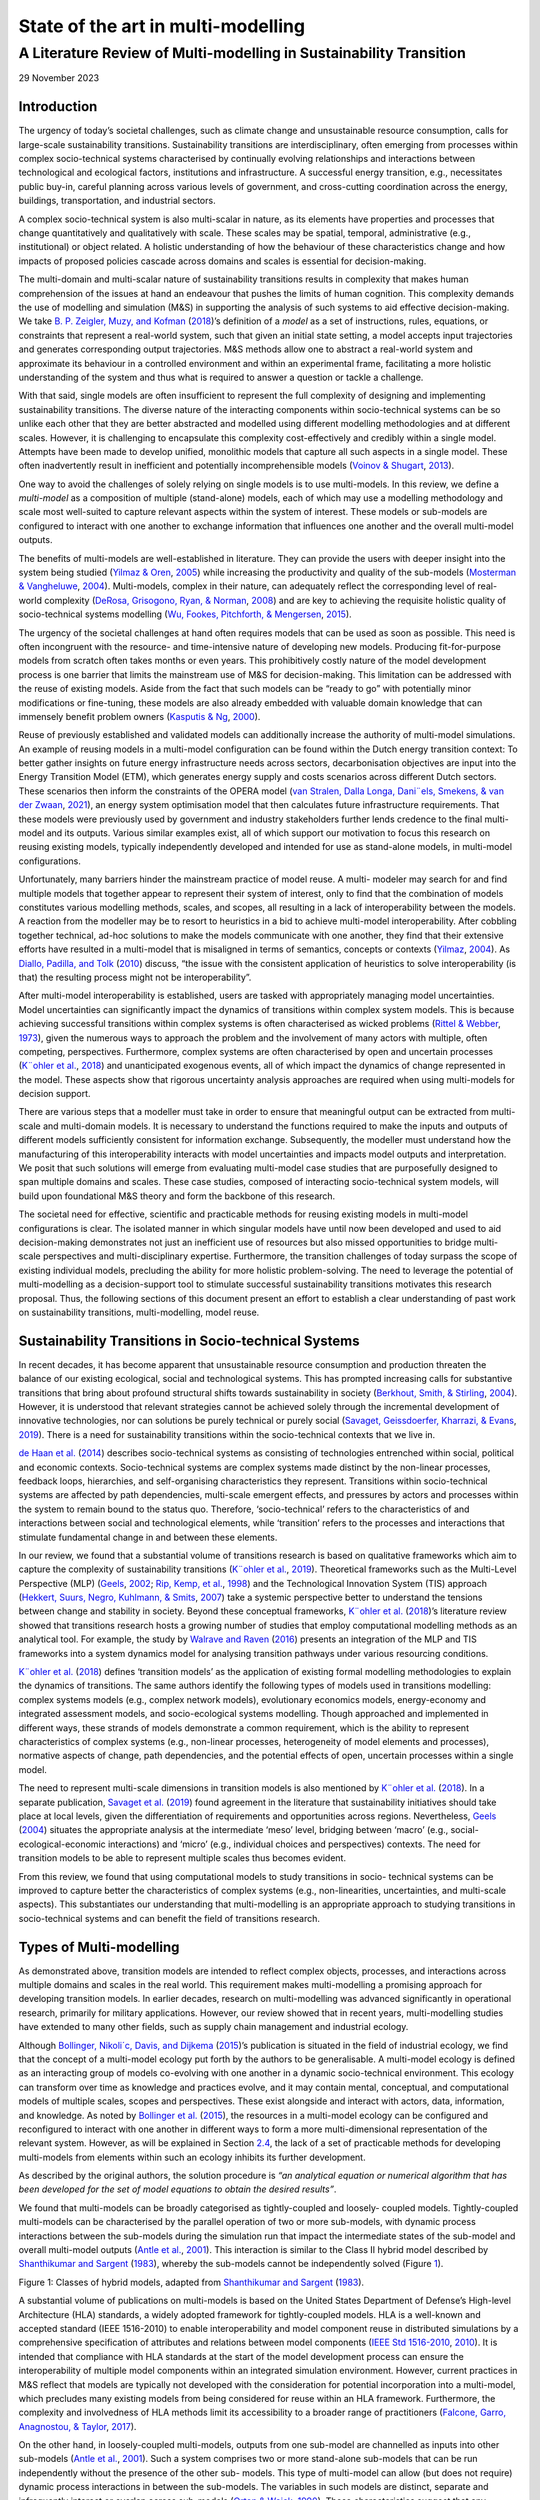 =============================================
State of the art in multi-modelling 
=============================================
-------------------
A Literature Review of Multi-modelling in Sustainability Transition
-------------------

29 November 2023

Introduction 
============

The urgency of today’s societal challenges, such as climate change and
unsustainable resource consumption, calls for large-scale sustainability
transitions. Sustainability transitions are interdisciplinary, often
emerging from processes within complex socio-technical systems
characterised by continually evolving relationships and interactions
between technological and ecological factors, institutions and
infrastructure. A successful energy transition, e.g., necessitates
public buy-in, careful planning across various levels of government, and
cross-cutting coordination across the energy, buildings, transportation,
and industrial sectors.

A complex socio-technical system is also multi-scalar in nature, as its
elements have properties and processes that change quantitatively and
qualitatively with scale. These scales may be spatial, temporal,
administrative (e.g., institutional) or object related. A holistic
understanding of how the behaviour of these characteristics change and
how impacts of proposed policies cascade across domains and scales is
essential for decision-making.

The multi-domain and multi-scalar nature of sustainability transitions
results in complexity that makes human comprehension of the issues at
hand an endeavour that pushes the limits of human cognition. This
complexity demands the use of modelling and simulation (M&S) in
supporting the analysis of such systems to aid effective
decision-making. We take `B. P. Zeigler, <#_bookmark89>`__ `Muzy, and
Kofman <#_bookmark89>`__ (`2018 <#_bookmark89>`__)’s definition of a
*model* as a set of instructions, rules, equations, or constraints that
represent a real-world system, such that given an initial state setting,
a model accepts input trajectories and generates corresponding output
trajectories. M&S methods allow one to abstract a real-world system and
approximate its behaviour in a controlled environment and within an
experimental frame, facilitating a more holistic understanding of the
system and thus what is required to answer a question or tackle a
challenge.

With that said, single models are often insufficient to represent the
full complexity of designing and implementing sustainability
transitions. The diverse nature of the interacting components within
socio-technical systems can be so unlike each other that they are better
abstracted and modelled using different modelling methodologies and at
different scales. However, it is challenging to encapsulate this
complexity cost-effectively and credibly within a single model. Attempts
have been made to develop unified, monolithic models that capture all
such aspects in a single model. These often inadvertently result in
inefficient and potentially incomprehensible models (`Voinov &
Shugart <#_bookmark78>`__, `2013 <#_bookmark78>`__).

One way to avoid the challenges of solely relying on single models is to
use multi-models. In this review, we define a *multi-model* as a
composition of multiple (stand-alone) models, each of which may use a
modelling methodology and scale most well-suited to capture relevant
aspects within the system of interest. These models or sub-models are
configured to interact with one another to exchange information that
influences one another and the overall multi-model outputs.

The benefits of multi-models are well-established in literature. They
can provide the users with deeper insight into the system being studied
(`Yilmaz & Oren <#_bookmark87>`__, `2005 <#_bookmark87>`__) while
increasing the productivity and quality of the sub-models (`Mosterman &
Vangheluwe <#_bookmark54>`__, `2004 <#_bookmark54>`__). Multi-models,
complex in their nature, can adequately reflect the corresponding level
of real-world complexity (`DeRosa, Grisogono, Ryan, &
Norman <#_bookmark33>`__, `2008 <#_bookmark33>`__) and are key to
achieving the requisite holistic quality of socio-technical systems
modelling (`Wu, Fookes, Pitchforth, & <#_bookmark84>`__
`Mengersen <#_bookmark84>`__, `2015 <#_bookmark84>`__).

The urgency of the societal challenges at hand often requires models
that can be used as soon as possible. This need is often incongruent
with the resource- and time-intensive nature of developing new models.
Producing fit-for-purpose models from scratch often takes months or even
years. This prohibitively costly nature of the model development process
is one barrier that limits the mainstream use of M&S for
decision-making. This limitation can be addressed with the reuse of
existing models. Aside from the fact that such models can be “ready to
go” with potentially minor modifications or fine-tuning, these models
are also already embedded with valuable domain knowledge that can
immensely benefit problem owners (`Kasputis & Ng <#_bookmark47>`__,
`2000 <#_bookmark47>`__).

Reuse of previously established and validated models can additionally
increase the authority of multi-model simulations. An example of reusing
models in a multi-model configuration can be found within the Dutch
energy transition context: To better gather insights on future energy
infrastructure needs across sectors, decarbonisation objectives are
input into the Energy Transition Model (ETM), which generates energy
supply and costs scenarios across different Dutch sectors. These
scenarios then inform the constraints of the OPERA model (`van
Stralen, <#_bookmark76>`__ `Dalla Longa, Dani¨els, Smekens, & van der
Zwaan <#_bookmark76>`__, `2021 <#_bookmark76>`__), an energy system
optimisation model that then calculates future infrastructure
requirements. That these models were previously used by government and
industry stakeholders further lends credence to the final multi-model
and its outputs. Various similar examples exist, all of which support
our motivation to focus this research on reusing existing models,
typically independently developed and intended for use as stand-alone
models, in multi-model configurations.

Unfortunately, many barriers hinder the mainstream practice of model
reuse. A multi- modeler may search for and find multiple models that
together appear to represent their system of interest, only to find that
the combination of models constitutes various modelling methods, scales,
and scopes, all resulting in a lack of interoperability between the
models. A reaction from the modeller may be to resort to heuristics in a
bid to achieve multi-model interoperability. After cobbling together
technical, ad-hoc solutions to make the models communicate with one
another, they find that their extensive efforts have resulted in a
multi-model that is misaligned in terms of semantics, concepts or
contexts (`Yilmaz <#_bookmark86>`__, `2004 <#_bookmark86>`__). As
`Diallo, Padilla, and Tolk <#_bookmark34>`__ (`2010 <#_bookmark34>`__)
discuss, “the issue with the consistent application of heuristics to
solve interoperability (is that) the resulting process might not be
interoperability”.

After multi-model interoperability is established, users are tasked with
appropriately managing model uncertainties. Model uncertainties can
significantly impact the dynamics of transitions within complex system
models. This is because achieving successful transitions within complex
systems is often characterised as wicked problems (`Rittel &
Webber <#_bookmark68>`__, `1973 <#_bookmark68>`__), given the numerous
ways to approach the problem and the involvement of many actors with
multiple, often competing, perspectives. Furthermore, complex systems
are often characterised by open and uncertain processes (`K¨ohler et
al. <#_bookmark48>`__, `2018 <#_bookmark48>`__) and unanticipated
exogenous events, all of which impact the dynamics of change represented
in the model. These aspects show that rigorous uncertainty analysis
approaches are required when using multi-models for decision support.

There are various steps that a modeller must take in order to ensure
that meaningful output can be extracted from multi-scale and
multi-domain models. It is necessary to understand the functions
required to make the inputs and outputs of different models sufficiently
consistent for information exchange. Subsequently, the modeller must
understand how the manufacturing of this interoperability interacts with
model uncertainties and impacts model outputs and interpretation. We
posit that such solutions will emerge from evaluating multi-model case
studies that are purposefully designed to span multiple domains and
scales. These case studies, composed of interacting socio-technical
system models, will build upon foundational M&S theory and form the
backbone of this research.

The societal need for effective, scientific and practicable methods for
reusing existing models in multi-model configurations is clear. The
isolated manner in which singular models have until now been developed
and used to aid decision-making demonstrates not just an inefficient use
of resources but also missed opportunities to bridge multi-scale
perspectives and multi-disciplinary expertise. Furthermore, the
transition challenges of today surpass the scope of existing individual
models, precluding the ability for more holistic problem-solving. The
need to leverage the potential of multi-modelling as a decision-support
tool to stimulate successful sustainability transitions motivates this
research proposal. Thus, the following sections of this document present
an effort to establish a clear understanding of past work on
sustainability transitions, multi-modelling, model reuse.

Sustainability Transitions in Socio-technical Systems
=====================================================

In recent decades, it has become apparent that unsustainable resource
consumption and production threaten the balance of our existing
ecological, social and technological systems. This has prompted
increasing calls for substantive transitions that bring about profound
structural shifts towards sustainability in society (`Berkhout, Smith, &
Stirling <#_bookmark22>`__, `2004 <#_bookmark22>`__). However, it is
understood that relevant strategies cannot be achieved solely through
the incremental development of innovative technologies, nor can
solutions be purely technical or purely social (`Savaget, Geissdoerfer,
Kharrazi, & Evans <#_bookmark71>`__, `2019 <#_bookmark71>`__). There is
a need for sustainability transitions within the socio-technical
contexts that we live in.

`de Haan et al. <#_bookmark32>`__ (`2014 <#_bookmark32>`__) describes
socio-technical systems as consisting of technologies entrenched within
social, political and economic contexts. Socio-technical systems are
complex systems made distinct by the non-linear processes, feedback
loops, hierarchies, and self-organising characteristics they represent.
Transitions within socio-technical systems are affected by path
dependencies, multi-scale emergent effects, and pressures by actors and
processes within the system to remain bound to the status quo.
Therefore, ‘socio-technical’ refers to the characteristics of and
interactions between social and technological elements, while
‘transition’ refers to the processes and interactions that stimulate
fundamental change in and between these elements.

In our review, we found that a substantial volume of transitions
research is based on qualitative frameworks which aim to capture the
complexity of sustainability transitions (`K¨ohler et
al. <#_bookmark49>`__, `2019 <#_bookmark49>`__). Theoretical frameworks
such as the Multi-Level Perspective (MLP) (`Geels <#_bookmark39>`__,
`2002 <#_bookmark39>`__; `Rip, <#_bookmark67>`__ `Kemp, et
al. <#_bookmark67>`__, `1998 <#_bookmark67>`__) and the Technological
Innovation System (TIS) approach (`Hekkert, Suurs, <#_bookmark42>`__
`Negro, Kuhlmann, & Smits <#_bookmark42>`__, `2007 <#_bookmark42>`__)
take a systemic perspective better to understand the tensions between
change and stability in society. Beyond these conceptual frameworks,
`K¨ohler et <#_bookmark48>`__ `al. <#_bookmark48>`__
(`2018 <#_bookmark48>`__)’s literature review showed that transitions
research hosts a growing number of studies that employ computational
modelling methods as an analytical tool. For example, the study by
`Walrave and Raven <#_bookmark81>`__ (`2016 <#_bookmark81>`__) presents
an integration of the MLP and TIS frameworks into a system dynamics
model for analysing transition pathways under various resourcing
conditions.

`K¨ohler et al. <#_bookmark48>`__ (`2018 <#_bookmark48>`__) defines
‘transition models’ as the application of existing formal modelling
methodologies to explain the dynamics of transitions. The same authors
identify the following types of models used in transitions modelling:
complex systems models (e.g., complex network models), evolutionary
economics models, energy-economy and integrated assessment models, and
socio-ecological systems modelling. Though approached and implemented in
different ways, these strands of models demonstrate a common
requirement, which is the ability to represent characteristics of
complex systems (e.g., non-linear processes, heterogeneity of model
elements and processes), normative aspects of change, path dependencies,
and the potential effects of open, uncertain processes within a single
model.

The need to represent multi-scale dimensions in transition models is
also mentioned by `K¨ohler et al. <#_bookmark48>`__
(`2018 <#_bookmark48>`__). In a separate publication, `Savaget et
al. <#_bookmark71>`__ (`2019 <#_bookmark71>`__) found agreement in the
literature that sustainability initiatives should take place at local
levels, given the differentiation of requirements and opportunities
across regions. Nevertheless, `Geels <#_bookmark40>`__
(`2004 <#_bookmark40>`__) situates the appropriate analysis at the
intermediate ‘meso’ level, bridging between ‘macro’ (e.g.,
social-ecological-economic interactions) and ‘micro’ (e.g., individual
choices and perspectives) contexts. The need for transition models to be
able to represent multiple scales thus becomes evident.

From this review, we found that using computational models to study
transitions in socio- technical systems can be improved to capture
better the characteristics of complex systems (e.g., non-linearities,
uncertainties, and multi-scale aspects). This substantiates our
understanding that multi-modelling is an appropriate approach to
studying transitions in socio-technical systems and can benefit the
field of transitions research.

Types of Multi-modelling
========================

As demonstrated above, transition models are intended to reflect complex
objects, processes, and interactions across multiple domains and scales
in the real world. This requirement makes multi-modelling a promising
approach for developing transition models. In earlier decades, research
on multi-modelling was advanced significantly in operational research,
primarily for military applications. However, our review showed that in
recent years, multi-modelling studies have extended to many other
fields, such as supply chain management and industrial ecology.

Although `Bollinger, Nikoli´c, Davis, and Dijkema <#_bookmark24>`__
(`2015 <#_bookmark24>`__)’s publication is situated in the field of
industrial ecology, we find that the concept of a multi-model ecology
put forth by the authors to be generalisable. A multi-model ecology is
defined as an interacting group of models co-evolving with one another
in a dynamic socio-technical environment. This ecology can transform
over time as knowledge and practices evolve, and it may contain mental,
conceptual, and computational models of multiple scales, scopes and
perspectives. These exist alongside and interact with actors, data,
information, and knowledge. As noted by `Bollinger et
al. <#_bookmark24>`__ (`2015 <#_bookmark24>`__), the resources in a
multi-model ecology can be configured and reconfigured to interact with
one another in different ways to form a more multi-dimensional
representation of the relevant system. However, as will be explained in
Section `2.4 <#_bookmark7>`__, the lack of a set of practicable methods
for developing multi-models from elements within such an ecology
inhibits its further development.

As described by the original authors, the solution procedure is *“an
analytical equation or numerical algorithm that has been developed for
the set of model equations to obtain the desired results”*.

We found that multi-models can be broadly categorised as tightly-coupled
and loosely- coupled models. Tightly-coupled multi-models can be
characterised by the parallel operation of two or more sub-models, with
dynamic process interactions between the sub-models during the
simulation run that impact the intermediate states of the sub-model and
overall multi-model outputs (`Antle et al. <#_bookmark16>`__,
`2001 <#_bookmark16>`__). This interaction is similar to the Class II
hybrid model described by `Shanthikumar and Sargent <#_bookmark72>`__
(`1983 <#_bookmark72>`__), whereby the sub-models cannot be
independently solved (Figure `1 <#_bookmark6>`__).

.. image:: images/img1.png

Figure 1: Classes of hybrid models, adapted from `Shanthikumar and
Sargent <#_bookmark72>`__ (`1983 <#_bookmark72>`__).

A substantial volume of publications on multi-models is based on the
United States Department of Defense’s High-level Architecture (HLA)
standards, a widely adopted framework for tightly-coupled models. HLA is
a well-known and accepted standard (IEEE 1516-2010) to enable
interoperability and model component reuse in distributed simulations by
a comprehensive specification of attributes and relations between model
components (`IEEE Std 1516-2010 <#_bookmark44>`__,
`2010 <#_bookmark44>`__). It is intended that compliance with HLA
standards at the start of the model development process can ensure the
interoperability of multiple model components within an integrated
simulation environment. However, current practices in M&S reflect that
models are typically not developed with the consideration for potential
incorporation into a multi-model, which precludes many existing models
from being considered for reuse within an HLA framework. Furthermore,
the complexity and involvedness of HLA methods limit its accessibility
to a broader range of practitioners (`Falcone, Garro, Anagnostou, &
Taylor <#_bookmark37>`__, `2017 <#_bookmark37>`__).

On the other hand, in loosely-coupled multi-models, outputs from one
sub-model are channelled as inputs into other sub-models (`Antle et
al. <#_bookmark16>`__, `2001 <#_bookmark16>`__). Such a system comprises
two or more stand-alone sub-models that can be run independently without
the presence of the other sub- models. This type of multi-model can
allow (but does not require) dynamic process interactions in between the
sub-models. The variables in such models are distinct, separate and
infrequently interact or overlap across sub-models (`Orton &
Weick <#_bookmark59>`__, `1990 <#_bookmark59>`__). These characteristics
suggest that any existing model can (theoretically) be considered for
loose-coupling, thereby reaping the benefits of model reuse described by
`Kasputis and Ng <#_bookmark47>`__ (`2000 <#_bookmark47>`__) and `Davis
and Anderson <#_bookmark29>`__ (`2003 <#_bookmark29>`__). In the
classification introduced by `Shanthikumar and Sargent <#_bookmark72>`__
(`1983 <#_bookmark72>`__), this corresponds to Class I and III/IV hybrid
models (Figure `1 <#_bookmark6>`__). The focus of this research will be
centred on loosely-coupled models.

In our review, we found many studies on the topic of loosely coupling
models: for example, `Viana, Brailsford, Harindra, and
Harper <#_bookmark77>`__ (`2014 <#_bookmark77>`__) and `Morgan, Howick,
and Belton <#_bookmark53>`__ (`2011 <#_bookmark53>`__) present methods
for combining Discrete Events Simulations (DES) and System Dynamics (SD)
models; `Swinerd and McNaught <#_bookmark75>`__
(`2012 <#_bookmark75>`__) present three classes of SD/Agent-based
modelling (ABM) hybrid models; `Borschev <#_bookmark25>`__
(`2013 <#_bookmark25>`__) discussed six common architectures to combine
SD, DES, and ABM models. There is an abundance of piecemeal studies in
various domains that demonstrate methods and theories for coupling
models of multiple modelling methodologies. However, we identified a
lack of a systematic framework or generalised set of methods to guide
the process of loosely coupling models.

Reusing Models
==============

The availability of composable, reusable and interoperable models is an
important factor in mainstreaming the practice of multi-modelling. In
theory, coupling such models to create multi-models is potentially more
feasible, economical, and easily validatable. In our review of these
concepts, we observed that many publications on reusing models are also
related to model composability and interoperability. We draw definitions
of the stated terms from reviewed literature:

-  Model composability refers to the degree to which model components
   can be selected and assembled in various combinations into simulation
   systems to satisfy specific user requirements (`Petty &
   Weisel <#_bookmark63>`__, `2019 <#_bookmark63>`__),

-  Model reusability refers to the degree to which a model is capable of
   being used again or repeatedly (`Balci, Arthur, &
   Ormsby <#_bookmark18>`__, `2011 <#_bookmark18>`__),

-  Model interoperability refers to the ability of two or more
   sub-models to exchange information and meaningfully use the
   information exchanged (`Diallo et al. <#_bookmark34>`__,
   `2010 <#_bookmark34>`__).

Composability refers to a property of a model made up of a combination
of multiple com- ponents parts. These components are designed and
developed to be a part of a whole model, rather than used as stand-alone
models. This differs from the anticipated scope of this research, which
focuses on reusing stand-alone, complete models in a multi-model
configuration. However, composable models host qualities which make them
conducive for reuse (`Kasputis & Ng <#_bookmark47>`__,
`2000 <#_bookmark47>`__). One such quality is related to consistency:
the development of composable model parts requires complete descriptors,
which eases the understanding of a model’s underlying workings, and thus
the selection of models that are consistent with one another.

The model development practices implemented by the original developers
significantly im- pact the reusability of a model.
`Yilmaz <#_bookmark86>`__ (`2004 <#_bookmark86>`__) notes that the
original context of the model must be explicated and made clear for
successful model reuse. Furthermore, there must be a clear separation of
factors that influence simulation outcomes, distinguishing contextual
factors from other factors and explicating distinct experimental frames.
The term *experimental frame* was first coined by `B.
Zeigler <#_bookmark88>`__ (`1976 <#_bookmark88>`__) to formally describe
a model’s context to provide repro- ducible experiment descriptions. It
specifies the conditions under which the modelled system is observed and
experimented and represents an operational formulation of the objectives
that motivate an M&S project. A model’s composability and reusability
can be improved by clearly characterising and clarifying the difference
between the model context and the experimental frame
(`Yilmaz <#_bookmark86>`__, `2004 <#_bookmark86>`__).

Unfortunately, the practice of building highly composable (and therefore
potentially reusable) models is challenging to implement. When
practitioners develop models, they typically do not set out with
composability as an objective, as it is a costly endeavour that scarcely
rewards the model developers (`Davis & Anderson <#_bookmark29>`__,
`2003 <#_bookmark29>`__). Furthermore, the fitness for purpose or
validity of the selected model is challenging to assess when the model
is built for one purpose and attempted to be reused for another, or when
it is linked to models developed under a misaligned or conflicting set
of assumptions (`Pidd <#_bookmark64>`__, `2002 <#_bookmark64>`__). The
resulting consequence on the prospects of model composability is aptly
noted by `Kasputis and Ng <#_bookmark47>`__ (`2000 <#_bookmark47>`__):
“Unless models are designed to work together, they don’t (at least not
easily and cost-effectively).”

A model’s reusability depends not just on its composability but also on
the technical ability and knowledge of future model users and the reuse
mechanisms available. Table `1 <#_bookmark8>`__ expands upon these reuse
strategies, with the left column summarising the technical aspects that
must be addressed in effective model reuse strategies as outlined by
`Pidd <#_bookmark64>`__ (`2002 <#_bookmark64>`__), while the right
column establishes how these aspects contribute to model reuse.

*Table 1:* *Technical aspects in model reuse
strategies,*\ `Pidd <#_bookmark64>`__\ *(*\ `2002 <#_bookmark64>`__\ *)*

+--------------------------------------+-------------------------------+
| Technical aspects                    | Objective                     |
+--------------------------------------+-------------------------------+
| Abstraction, for the efficient and   | To assess the substantive     |
| adequate conveyance of the model’s   | interoperability of different |
| purpose, nature and behaviour.       | model components.             |
+--------------------------------------+-------------------------------+
| Selection, as in directory and       | To support model search and   |
| search services for locating,        | selection.                    |
| comparing, and selecting models.     |                               |
+--------------------------------------+-------------------------------+
| Specialisation, as in features for   | To support modification of    |
| specialising model components into   | the model components such     |
| useable entities.                    | that they fit within the      |
|                                      | multi-model configuration.    |
+--------------------------------------+-------------------------------+
| Integration, refers to a framework   | To support the linking of     |
| (or an agreed architecture) to       | model components and          |
| combine and connect model com-       | facilitating model            |
| ponents.                             | interoperability.             |
+--------------------------------------+-------------------------------+

The abstraction and selection strategies are expanded upon by `Isasi,
Noguer´on, and Wij- <#_bookmark45>`__ `nands <#_bookmark45>`__
(`2015 <#_bookmark45>`__), who explain that ontologies and hierarchies
rich in syntax, semantics and structure are required to capture model
documentation for automation of model search and selection. This
documentation should be stored and searchable within a model reference
library alongside the models. Furthermore, the model reusers should be
skilled in valid and credible methods to facilitate interoperability
between the selected models within a coherent workflow and assess the
impacts of those methods on model outputs.

Furthermore, we observed that the reuse of models is also rooted in
social processes and considerations. Social factors can influence the
perception of validity and, hence, the reusability of a model. As an
example, the Dynamic Integrated Climate-Economy (DICE) and Regional
Integrated Climate-Economy (RICE) models quantified the impacts of
climate policies on the economy, which was considered a breakthrough at
the time of development (`Nordhaus <#_bookmark57>`__,
`1992 <#_bookmark57>`__; `Nordhaus & Yang <#_bookmark58>`__,
`1996 <#_bookmark58>`__). The author, William Nordhaus, was awarded a
Nobel Prize for his work. The simplicity of the models can be considered
a factor that supports its wide-ranging use but also exacerbates its
contention amongst climate economists. Despite heavy criticisms of such
models and integrated assessment models in general
(`Storm <#_bookmark73>`__, `2017 <#_bookmark73>`__), these models remain
widely used in research on climate economics and policies, as well as by
authoritative governmental actors such as the United States
Environmental Protection Agency.

.. image:: images/img2.png
   :width: 4.19146in
   :height: 1.97625in

Figure 2: Relations between the composability, interoperability, and
reusability of a model.

Our review found that the distinction between composability,
reusability, and interoperability is nuanced. Figure `2 <#_bookmark9>`__
summarises our understanding of the relations between these three
properties based on this literature review. In essense, model
reusability is dependent on how easily it can be made interoperable with
other models, as well as on the availability of verifiable methods for
meaningfully using and linking the models as well as the available
infrastructure (such as model reference libraries). The reusability of a
model also depends on its composability, as a more composable model is
more easily made interoperable with other models and is, therefore, more
reusable. However, a reused model may not be composable, and a
composable model may never be reused.

As demonstrated in this section, we found that the most relevant
literature dates back to approximately 10-20 years ago. These
foundational publications addressed conceptual requirements for
developing methodologies and standards to mitigate the intricacies of
developing reusable models. However, in surveying more recent
literature, we did not find a concrete realisation of these
methodologies or standards. Our review revealed a lack of practical
guidelines or methods for systematically approaching the reuse of
models, whether as a stand-alone model or within a multi-model
configuration.

Challenges in Multi-modelling
=============================

Guidelines for systematically approaching model reuse must address the
challenges of multi- modelling. These challenges are fundamentally
rooted in the varied nature of the modelling methodologies used, which
directly influence (individual) model characteristics. The taxonomy by
`Lynch and Diallo <#_bookmark51>`__ (`2015 <#_bookmark51>`__) suggest
that there are six key simulation model characteristics: time
representation, the basis of value, behaviour, expression, resolution,
and execution (Figure `3 <#_bookmark11>`__). These characteristics are
described to be mutually exclusive, and the presence of multiple such
competing characteristics within one multi-model triggers
interoperability challenges.

.. image:: images/img3.png
   :width: 6.26031in
   :height: 1.78969in

Figure 3: Taxonomy of model characteristics (`Lynch &
Diallo <#_bookmark51>`__, `2015 <#_bookmark51>`__), as adapted by the
authors from `Sulistio et al. <#_bookmark74>`__
(`2004 <#_bookmark74>`__)

Furthermore, uncertainty analysis for multi-models is an essential
dimension of this research. While there is a rich repository of
knowledge on managing and understanding uncertainties in singular
models, it is still unclear how sub-model uncertainties influence
overall multi-model outputs. As `Davis and Anderson <#_bookmark29>`__
(`2003 <#_bookmark29>`__) hinted, these uncertainties may “propagate in
trouble- some and non-intuitive ways”. This behaviour is further
influenced by the various techniques used to make the sub-models
interoperable. Understanding this topic is essential for the
interpretability and credibility of the multi-model as a
decision-support tool. Thus, we also reviewed and summarised the
literature on uncertainty analysis for multi-models.

Interoperability
----------------

Multi-models consist of sub-models that are (typically) conceived with
different modelling methods and experimental frames, giving rise to
interoperability concerns. The operational principles that distinguish
these modelling methods relate to the mathematical compatibility of the
model components and must be treated accordingly. There are practical
issues that impact interoperability when connecting models with
different mathematical representations.

There are various frameworks that structure model interoperability in
literature. We find the earlier categorisation by `Dahmann, Salisbury,
Barry, Turrell, and Blemberg <#_bookmark28>`__ (`1999 <#_bookmark28>`__)
to be most helpful: they identify two categories of simulation
interoperability, which are the technical (syntactic) and the
substantive (semantic). This categorisation can be seen as a coarser
version of `Wang, Tolk, and Wang <#_bookmark82>`__
(`2009 <#_bookmark82>`__)’s Levels of Conceptual Interoperability Model
(LCIM) (Figure `4 <#_bookmark13>`__), whereby technical interoperability
corresponds to LCIM levels 1 and 2, and substantive interoperability
corresponds to LCIM levels 3 through 7.

The different characteristics of the chosen modelling approaches have
immediate consequences for the technical interoperability of the model.
The different time representations and bases of value in the models
result in different forms of model inputs and outputs. These differences
must be reconciled for the sub-models to communicate. For example, a
dynamic simulation model may produce time-series outputs that must be
transformed into static representations before being communicated to an
optimisation model.

   .. image:: images/img4.jpg
      :width: 6.07031in
      :height: 2.23437in

*Figure 4: The Levels of Conceptual Interoperability Model (*\ `Wang et
al. <#_bookmark82>`__\ *,*\ `2009 <#_bookmark82>`__\ *)*

The technological and social phenomena pertinent to socio-technical
systems exhibit behaviours relevant at different scales and resolutions.
Naturally, then, different sub-models are conceived at different scales.
Various studies often ascribe different definitions to the word ‘scale’
(`Bar-Yam <#_bookmark21>`__, `2004 <#_bookmark21>`__;
`Febres <#_bookmark38>`__, `2018 <#_bookmark38>`__). In this review, we
define scale as the extent (or dimension) of the aspects of the original
system represented in the model. For example, a wind farm model may
simulate the wind energy generation from all wind farms in the
Netherlands for the next ten years. In this case, we say that the
geographical scale of the model is the Netherlands, and the time scale
of the model is ten years. Scale is often temporal or spatial, but it is
not limited to those. For example, a biological system model may be at a
scale of cell, tissue, organ or beyond.

Current literature demonstrates that scale and resolution are important
aspects of M&S that affect technical and substantive interoperability.
This has been addressed not just in `Lynch and <#_bookmark51>`__
`Diallo <#_bookmark51>`__ (`2015 <#_bookmark51>`__)’s taxonomy of
multi-modelling but also in the sheer volume of publications on the
meaning, challenges, and solutions related to multi-resolution studies.
For elements of different scales and resolutions to communicate,
aggregation and disaggregation functions are needed to make the
communicated information consistent with one another. Aggregation has
been described as a bottom-up approach where elements of a model are
grouped and described on a higher level of abstraction (`Iwasaki &
Simon <#_bookmark46>`__, `1994 <#_bookmark46>`__), while disaggregation
refers to a top-down approach where system elements are broken into a
set of smaller elements of subsystems (`Alfaris, <#_bookmark17>`__
`Siddiqi, Rizk, Weck, & Svetinovic <#_bookmark17>`__,
`2010 <#_bookmark17>`__).

Multi-resolution modelling (MRM), sometimes called variable-resolution
modelling, is the practice of building a single model or a family of
models to describe the same phenomena at different levels of resolution
(`Davis & Bigelow <#_bookmark30>`__, `1998 <#_bookmark30>`__). While
this research is not focused on multi-resolution modelling, the concepts
driving MRM research apply to multi-modelling research. Namely, a
motivation for MRM is that both high- and low-resolution models play
important roles in using M&S for decision-support. As discussed by
`Davis and Bigelow <#_bookmark30>`__ (`1998 <#_bookmark30>`__),
high-resolution models may be well-suited to understand and demonstrate
bottom-up, emergent phenomena and are often perceived to exhibit higher
(better) fidelity. They are also increasingly feasible to implement,
given the increasing proliferation of detailed and open data. However,
high-resolution models are computationally expensive and time-consuming
to execute. Such models also typically leave important determinants of
higher-level behaviours as implicit (rather than explicit) qualities. On
the other hand, low-resolution models provide higher interpretability,
require lower computation cost, and explicate important higher-level
behaviours. These qualities make low-resolution models important tools
for exploratory analysis. Jointly, these models may be used for
cross-validation and to extract findings that cannot be provided by a
single model alone.

Past research has put forth a set of tools and techniques that can
systematically transform a model across multiple levels of resolution.
`Paul and Hillestad <#_bookmark61>`__ (`1993 <#_bookmark61>`__) propose
a set of tools for transforming a model across multiple resolutions,
namely via Selected Viewing, the use of alternative sub-models (e.g.,
surrogate models or meta-models), and Integrated Hierarchical Variable
Resolution (IHVR) modelling. `Davis and Bigelow <#_bookmark30>`__
(`1998 <#_bookmark30>`__) proposed using array formal- ism or vectors, a
method to simplify the model structure and rewrite the model in terms of
array operations, to reveal differing sets of object classes that
potentially ease the mapping of objects across scales.

Resolving technical interoperability issues related to diverse modelling
methods and scales is but the first challenge of achieving adequate
multi-model interoperability. The LCIM model demonstrates four other
levels of interoperability (i.e., semantic, pragmatic, dynamic, and
conceptual) that are necessary for a multi-model to be entirely correct.
However, establishing these types of interoperability between models is
a challenge that has been discussed by many authors such as
`Yilmaz <#_bookmark86>`__ (`2004 <#_bookmark86>`__), `Davis and
Tolk <#_bookmark31>`__ (`2007 <#_bookmark31>`__) and `Balci et
al. <#_bookmark19>`__ (`2017 <#_bookmark19>`__). The model development
process is such that a sub-model can contain many ‘hidden’ assumptions
that will impact the behaviour of other interacting sub-models.
Unfortunately, these assumptions are often not explicated and can result
in misalignments between sub-models that obstruct full substantive
interoperability. We note that the methods found and discussed in
existing literature do not adequately guide a user in systematically
approaching these interoperability concerns related to model reuse in
multi-models.

Uncertainty Analysis
--------------------

Complex systems models often incorporate relatively high levels of
uncertainty (relative to engineering models of physical systems, for
example). This is because complex systems models often incorporate
non-linear simulation methods and allow for contingencies and
uncertainties. While this flexibility may reflect increased realism, it
results in high levels of uncertainty in the generated outputs. It is
important to understand and adequately manage these model uncertainties
as part of the model verification and validation procedure. Model
verification entails determining if an implemented model is consistent
with its conceptual specification. It answers the question, “did we
build the model right?” On the other hand, model validation entails
establishing that the behaviors of the model and the real system are
sufficiently aligned within the experimental frame. It answers the
question, “did we build the right model?”

Uncertainties can originate from data inputs, model structure, or model
parameters and affect model behaviour and outputs in unanticipated ways.
The dynamics of these uncertainties can affect the interpretation and
validity of model outputs, leaving room for misuse of the model
(`Saltelli et al. <#_bookmark69>`__, `2020 <#_bookmark69>`__). Misuse
occurs when, for example, modellers project an undue amount of certainty
to model outputs or when politicians make strategic use of uncertainties
in model outputs to back a preferred policy. One way to mitigate such
misuse is to increase transparency by adequately analysing and
communicating the impacts of these uncertainties.

The importance of appropriately managing model uncertainties is
heightened when the models are used to support decisions for large-scale
socio-technical transitions. This is because such decisions are likely
to have far-reaching impacts that cascade into the future. Although many
studies linking models to socio-technical transition theories aim to
provide decision support, they often fall short of doing so (`Hirt,
Schell, Sahakian, & Trutnevyte <#_bookmark43>`__,
`2020 <#_bookmark43>`__). Furthermore, transition models attempt to
reflect the character of socio-technical transitions, which is that they
are affected by open, path-dependent processes that lead to uncertain
outcomes (`K¨ohler <#_bookmark48>`__ `et al. <#_bookmark48>`__,
`2018 <#_bookmark48>`__). It is therefore important to account for
dynamics of change that can be triggered by uncertain, unknown, or
unanticipated endogenous processes and exogenous events.

Numerous studies have attempted to structure or typify these
uncertainties in model-based decision-making (`Bevan <#_bookmark23>`__,
`2022 <#_bookmark23>`__; `Kwakkel, Walker, & Marchau <#_bookmark50>`__,
`2010 <#_bookmark50>`__; `Petersen <#_bookmark62>`__,
`2006 <#_bookmark62>`__). In essence, many uncertainties arise when we
abstract a real-world system into a model (structural uncertainties) and
parameterise this model of the system (parametric uncertainties). The
uncertainties may be epistemic (due to diverging perspectives or lack of
knowledge) or ontic (as some phenomena simply cannot be neatly captured
with numbers or equations) in nature. `Pace <#_bookmark60>`__
(`2015 <#_bookmark60>`__) further identified three sources of
uncertainty in M&S: stochastic variables and processes, a lack of
accuracy and precision, and errors. Adequate analysis and management of
these uncertainties are important for understanding the dynamics of the
system and informing meaningful interpretation of model outputs.

Two ways to analyse uncertainties in M&S models are uncertainty
quantification and uncertainty characterisation. Uncertainty
quantification refers to the representation of model output uncertainty
using probability distributions (`Cooke <#_bookmark27>`__,
`1991 <#_bookmark27>`__; `Reed et al. <#_bookmark66>`__,
`2022 <#_bookmark66>`__), while uncertainty characterisation refers to
model evaluation under alternative factor hypotheses to explore their
implications for model output uncertainty (`Moallemi, Kwakkel, de Haan,
& Bryan <#_bookmark52>`__, `2020 <#_bookmark52>`__;
`Reed <#_bookmark66>`__ `et al. <#_bookmark66>`__,
`2022 <#_bookmark66>`__; `W. E. Walker et al. <#_bookmark80>`__,
`2003 <#_bookmark80>`__). A comprehensive uncertainty analysis endeavour
is often computationally expensive as it requires many runs of the model
to observe the effects of variations in model inputs and parameters on
model outputs. Such an endeavour becomes infeasible when a single run of
the model is in itself computationally costly.

The methods used to manage model uncertainties can depend on the level
of uncertainty in the system. `Pruyt and Kwakkel <#_bookmark65>`__
(`2014 <#_bookmark65>`__) describe a range of levels of uncertainty
ranging from no uncertainty to total ignorance (Figure
`5 <#_bookmark15>`__). Sensitivity analysis can be an effective way to
understand the impacts of uncertainties on model outcomes. It is defined
by `Saltelli, <#_bookmark70>`__ `Tarantola, Campolongo, and
Ratto <#_bookmark70>`__ (`2004 <#_bookmark70>`__) as the study of how
uncertainty in the output of a model can be apportioned to different
sources of uncertainty in the model input. Uncertainties can further be
understood via structured experimental designs that represent a
systematic exploration of the uncertainty space and subsequently
analysing the results using statistical or data mining methods to
understand typical system trajectories and the conditions that
facilitate them (`Bryant & Lempert <#_bookmark26>`__,
`2010 <#_bookmark26>`__; `Halbe et al. <#_bookmark41>`__,
`2015 <#_bookmark41>`__). Another method to manage unresolvable
uncertainties is exploratory modelling, a framework to explore the
implications of varying assumptions and hypotheses by means of a series
of computation experiments (`Bankes <#_bookmark20>`__,
`1993 <#_bookmark20>`__).

The presence of interactions between the sub-models complicates
uncertainty analysis in a multi-model. These interactions occur at the
interface of the sub-models, originating in the methods employed to
achieve interoperability between the sub-models
(`Drent <#_bookmark36>`__, `2020 <#_bookmark36>`__; `Nikolic
et <#_bookmark56>`__ `al. <#_bookmark56>`__, `2019 <#_bookmark56>`__).
Furthermore, repeated interactions between the sub-models can result in
a cascade of uncertainty resulting from the accumulation of individual
sub-model uncertainties and un- certainties resulting from the sub-model
interactions; this process is described in further detail by `Wilby and
Dessai <#_bookmark83>`__ (`2010 <#_bookmark83>`__).
`Drent <#_bookmark36>`__ (`2020 <#_bookmark36>`__) further found that
the multi-model configuration (whether undirected, with feedbacks across
the models or directed with no feedbacks) impacts whether the
uncertainties should be analysed for both the whole multi-model as well
as the individual sub-models or the whole multi-model only.

   .. image:: images/imag5.jpg
      :width: 6.075in
      :height: 2.28125in

*Figure 5:* *Levels of uncertainty as structured by*\ `W. Walker,
Lempert, and
Kwakkel <#_bookmark79>`__\ *(*\ `2013 <#_bookmark79>`__\ *)*

Our literature review revealed that previous research on uncertainty
analysis in loosely- coupled multi-models is limited. Some studies
discussed and applied uncertainty management concepts. For example,
`DeVolder et al. <#_bookmark35>`__ (`2002 <#_bookmark35>`__) and `Ye et
al. <#_bookmark85>`__ (`2021 <#_bookmark85>`__) studied uncertainty
quantification for multi-scale models in the discipline of physical
sciences. However, these studies do not directly assess how sub-model
interactions or multi-model configuration influence the dynamics of
uncertainty propagation through a multi- model, nor do they discuss
methods for analyzing and interpreting such uncertainties.

Final remarks
=============

Sustainability transitions represent complex challenges that span
multiple domains and multiple scales. A promising approach for studies
on such complex systems is to use multi-models. The urgency of the
sustainability challenges at hand often requires multi-models to be used
expeditiously. The model development process is, however, resource- and
time-consuming and must be informed by sufficient domain expertise.
These factors make the reuse of existing models an appealing option for
multi-modelling. This review found that a model’s reusability depends on
the following elements:

1. **Composability of the model**: the model development process
   dictates how composable (and therefore how reusable) a model is.

2. **Model reuse mechanisms available**: mechanisms that contribute to
   model reuse include those that enable uniform model abstraction
   (e.g., for model comparison and selection), model selection (e.g.,
   from a model repository), model specialisation (e.g., to adapt
   selected models into reusable entities), and model integration (e.g.,
   for combining and connecting model components).

3. **Technical ability and knowledge of future model users**: as related
   to the previously stated model specialisation, facilitating
   interoperability between two stand-alone models requires technical
   expertise and domain knowledge from the model users.

4. **Social processes**: the perceived authority of the model and the
   model owners influences whether and how the model is reused.

This review was scoped to focus on the first two points. We found that
the practice of reusing models in multi-models can be broadly summarised
into two types of challenges. The first is on technical interoperability
issues. This task entails ensuring that information can be exchanged
between the components of a multi-model, including reconciling different
time representations, bases of value, and scales across multiple models.
The second challenge is on achieving substantive interoperability,
ensuring that the semantics, assumptions and contexts of the models are
not in conflict with one another. The process of facilitating
interoperability in between multiple models calls for scientific methods
to identify key model and data components which should communicate with
one another, as well as to modify and combine those components to answer
a modelling question.

The task of interpreting multi-model outputs follows addressing the
interoperability challenges of multi-modelling. Decisions on large-scale
sustainability transitions that result from such models are likely to
have far-reaching impacts that cascade into the future. This increases
the importance of understanding and adequately managing how
uncertainties in model inputs and model structure influence model
outputs. Comprehensive uncertainty analysis methods on the multi-model
can help meet such a need. Uncertainties in multi-model may emerge from
individual sub-model uncertainties as well as from interactions between
sub-models. Model uncertainties can originate from structural or
parametric uncertainties, which may be epistemic or ontic. An in-depth
understanding of how to manage uncertainties in the model is an integral
part of the model verification and validation procedure that impacts the
interpretation of model outputs. While there are many studies on
uncertainty analysis for individual models, addressing uncertainty
propagation in multi-models is a topic that warrants further
comprehensive research.

This document presented the reviewed literature surrounding model reuse
as related to multi-modelling, including motivations and challenges. In
summary, we found that the field of transitions research can benefit
from methodical guidelines for reusing existing models in multi-model
configurations. The practice of reusing existing models is inhibited by
the lack of practical and scientifically grounded methods for
approaching the challenges embedded in the multi-model development
process. We conclude that developing tried-and-tested methods to treat
interoperability issues and implement uncertainty analysis in
multi-models can advance the practice of multi-modelling and stimulate
the growth of multi-model ecologies in various domains. This outcome is
beneficial as multi-models can better encapsulate socio-technical
challenges’ multi-domain and multi-scale nature, leading to strengthened
decision support for socio-technical transitions.

References
==========

Alfaris, A., Siddiqi, A., Rizk, C., Weck, O. D., & Svetinovic, D.
(2010). Hierarchical de- composition and multidomain formulation for the
design of complex sustainable systems. *Journal of Mechanical Design,
Transactions of the ASME* , *132* , 0910031-09100313. doi:
https://doi.org/10.1115/1.4002239

Antle, J. M., Capalbo, S. M., Elliott, E. T., Hunt, H. W., Mooney, S., &
Paustian, K. H. (2001). Research needs for understanding and predicting
the behavior of managed ecosystems: Lessons from the study of
agroecosystems. In (Vol. 4, p. 723-735). doi: https://doi.org/
10.1007/s10021-001-0041-0

Balci, O., Arthur, J. D., & Ormsby, W. F. (2011). Achieving reusability
and composability with a simulation conceptual model. *Journal of
Simulation*, *5* , 157-165. doi: https://doi.org/ 10.1057/jos.2011.7

Balci, O., Ball, G. L., Morse, K. L., Page, E., Petty, M. D., Tolk, A.,
& Veautour, S. N. (2017).

*Model reuse, composition, and adaptation.* doi:
https://doi.org/10.1007/978-3-319-58544-4 6

Bankes, S. (1993, 6). Exploratory modeling for policy analysis.
*Operations Research*, *41* , 435-449. doi:
https://doi.org/10.1287/opre.41.3.435

Bar-Yam, Y. (2004). Multiscale complexity / entropy. *Advances in
Complex Systems*, *7* , 47-63. Berkhout, F., Smith, A., & Stirling, A.
(2004). Socio-technological regimes and transition contexts. *System
innovation and the transition to sustainability: Theory, evidence and*
*policy*, *44* (106), 48–75. doi:
https://doi.org/10.4337/9781845423421.00013

Bevan, L. D. (2022). The ambiguities of uncertainty: A review of
uncertainty frameworks relevant to the assessment of environmental
change. *Futures*, *137* . doi: https://doi.org/
10.1016/j.futures.2022.102919

Bollinger, L. A., Nikoli´c, I., Davis, C. B., & Dijkema, G. P. (2015).
Multimodel ecologies: cultivating model ecosystems in industrial
ecology. *Journal of Industrial Ecology*, *19* (2), 252–263. doi:
https://doi.org/10.1111/jiec.12253

Borschev, A. (2013). *The big book of simulation modeling multimethod
modeling*. AnyLogic North America.

Bryant, B. P., & Lempert, R. J. (2010). Thinking inside the box: A
participatory, computer- assisted approach to scenario discovery.
*Technological Forecasting and Social Change*, *77* (1), 34–49. doi:
https://doi.org/10.1016/j.techfore.2009.08.002

Cooke, R. (1991). *Experts in uncertainty: opinion and subjective
probability in science.* Oxford University Press on Demand.

Dahmann, J., Salisbury, M., Barry, P., Turrell, C., & Blemberg, P.
(1999). Hla and beyond: Interoperability challenges. In *Simulation
interoperability workshop.*

Davis, P. K., & Anderson, R. H. R. H. (2003). *Improving the
composability of department of* *defense models and simulations*. Rand.

Davis, P. K., & Bigelow, J. H. (1998). *Experiments in multiresolution
modeling (mrm)*. RAND.

Davis, P. K., & Tolk, A. (2007). Observations on new developments in
composability and multi-resolution modeling.. doi:
https://doi.org/10.1109/WSC.2007.4419682

de Haan, F. J., Ferguson, B. C., Adamowicz, R. C., Johnstone, P., Brown,
R. R., & Wong,

T. H. (2014). The needs of society: A new understanding of transitions,
sustainability and liveability. *Technological Forecasting and Social
Change*, *85* , 121–132. doi: https://
doi.org/10.1016/j.techfore.2013.09.005

DeRosa, J. K., Grisogono, A.-M., Ryan, A. J., & Norman, D. O. (2008). A
research agenda for the engineering of complex systems. In *2008 2nd
annual ieee systems conference* (pp. 1–8). doi:
https://doi.org/10.1109/SYSTEMS.2008.4518982

DeVolder, B., Glimm, J., Grove, J. W., Kang, Y., Lee, Y., Pao, K., . . .
Ye, K. (2002). Uncer- tainty quantification for multiscale simulations.
*Journal of Fluids Engineering, Transac-* *tions of the ASME* , *124* ,
29-41. doi: https://doi.org/10.1115/1.1445139

Diallo, S. Y., Padilla, J. J., & Tolk, A. (2010). Why is
interoperability bad: Towards a paradigm shift in simulation
composition.. Retrieved from
`https://www.researchgate <https://www.researchgate.net/publication/290613784>`__.net/publication/290613784

Drent, A. (2020). *Uncertainty analysis on multi-model ecologies* .

Falcone, A., Garro, A., Anagnostou, A., & Taylor, S. J. (2017). An
introduction to developing federations with the high level architecture.
IEEE. doi: https://doi.org/10.1109/WSC.2017.8247820

Febres, G. L. (2018). A proposal about the meaning of scale, scope and
resolution in the context of the information interpretation process.
*Axioms*, *7* . Retrieved from
`www.mdpi.com/ <http://www.mdpi.com/journal/axiomsArticle>`__
journal/axiomsArticle

Geels, F. W. (2002). Technological transitions as evolutionary
reconfiguration processes:

a multi-level perspective and a case-study. *Research policy*, *31*
(8-9), 1257–1274. doi: https://doi.org/10.1016/S0048-7333(02)00062-8

Geels, F. W. (2004). From sectoral systems of innovation to
socio-technical systems: Insights about dynamics and change from
sociology and institutional theory. *Research policy*, *33* (6-7),
897–920. doi: https://doi.org/10.1016/j.respol.2004.01.015

Halbe, J., Reusser, D. E., Holtz, G., Haasnoot, M., Stosius, A.,
Avenhaus, W., & Kwakkel,

J. H. (2015). Lessons for model use in transition research: A survey and
comparison with other research areas. *Environmental Innovation and
Societal Transitions*, *15* , 194–210. doi:
https://doi.org/10.1016/j.eist.2014.10.001

Hekkert, M. P., Suurs, R. A., Negro, S. O., Kuhlmann, S., & Smits, R. E.
(2007). Functions of innovation systems: A new approach for analysing
technological change. *Technological forecasting and social change*,
*74* (4), 413–432. doi: https://doi.org/10.1016/j.techfore.2006.03.002

Hirt, L. F., Schell, G., Sahakian, M., & Trutnevyte, E. (2020). A review
of linking models and socio-technical transitions theories for energy
and climate solutions. *Environmental Innovation and Societal
Transitions*, *35* , 162–179. doi:
https://doi.org/10.1016/j.eist.2020.03.002

IEEE Std 1516-2010. (2010). Ieee standard for modeling and simulation
(ms) high level architec- ture(hla): 1516-2010 (framework and rules);
1516.1-2010 (federate interface specification); 1516.2- 2010 (object
model template (omt) specification). *IEEE Std 1516-2010 (Revision* *of
IEEE Std 1516-2000)*, 1-38. doi:
https://doi.org/10.1109/IEEESTD.2010.5553440

Isasi, Y., Noguer´on, R., & Wijnands, Q. (2015). Simulation model
reference library: A new tool to promote simulation models reusability..

Iwasaki, Y., & Simon, H. A. (1994). Causality and model abstraction.
*Artificial Intelligence*, *67*, 143-194.

Kasputis, S., & Ng, H. C. (2000). Composable simulations..

Köhler, J., De Haan, F., Holtz, G., Kubeczko, K., Moallemi, E.,
Papachristos, G., & Chap- pin, E. (2018). Modelling sustainability
transitions: An assessment of approaches and challenges. *Journal of
Artificial Societies and Social Simulation*, *21* (1). doi:
https://doi.org/10.18564/jasss.3629

K¨ohler, J., Geels, F. W., Kern, F., Markard, J., Onsongo, E.,
Wieczorek, A., . . . others (2019). An agenda for sustainability
transitions research: State of the art and future directions.
*Environmental innovation and societal transitions*, *31* , 1–32. doi:
https://doi.org/10.1016/j.eist.2019.01.004

Kwakkel, J. H., Walker, W. E., & Marchau, V. A. W. J. (2010).
Classifying and communicating uncertainties in model-based policy
analysis. *Int. J. Technology, Policy and Management* ,\ *10* , 299-315.

Lynch, C., & Diallo, S. (2015). A taxonomy for classifying terminologies
that describe simula- tions with multiple models.. doi:
https://doi.org/10.1109/WSC.2015.7408282

Moallemi, E. A., Kwakkel, J., de Haan, F. J., & Bryan, B. A. (2020, 11).
Exploratory modeling for analyzing coupled human-natural systems under
uncertainty. *Global Environmental* *Change*, *65* . doi:
https://doi.org/10.1016/j.gloenvcha.2020.102186

Morgan, J., Howick, S., & Belton, V. (2011). Designs for the
complementary use of system dynamics and discrete-event simulation.
IEEE.

Mosterman, P. J., & Vangheluwe, H. (2004, 9). Computer automated
multi-paradigm modeling: An introduction. *Simulation*, *80* , 433-450.
doi: https://doi.org/10.1177/ 0037549704050532

Nikolic, I., Warnier, M. ., Kwakkel, J. ., Chappin, E. ., Lukszo, Z. .,
Brazier, F. ., . . . Palensky, P. (2019). Principles, challenges and
guidelines for a multi-model ecology. *Citation*. doi:
https://doi.org/10.4233/uuid:1aa3d16c-2acd-40ce-b6b8-0712fd947840

Nordhaus, W. D. (1992). The ‘dice’model: background and structure of a
dynamic integrated climate-economy model of the economics of global
warming.

Nordhaus, W. D., & Yang, Z. (1996). A regional dynamic
general-equilibrium model of alter- native climate-change strategies.
*The American Economic Review* , 741–765.

Orton, J. D., & Weick, K. E. (1990). Loosely coupled systems: A
reconceptualization. *Source: The Academy of Management Review* , *15* ,
203-223. Retrieved from
http://www.jstor.org/stable/258154Accessed:28/05/200805:05 doi:
https://doi.org/10.2307/258154

Pace, D. K. (2015). *Fidelity, resolution, accuracy, and uncertainty.*
doi: https://doi.org/ 10.1007/978-1-4471-5634-5 3

Paul, K. D., & Hillestad, R. (1993). Families of models that cross
levels of resolution issues for design calibration and management. In
(p. 1003-1012). doi: https://doi.org/10.1145/ 256563.256913

Petersen, A. (2006). *Simulating nature*.

Petty, M. D., & Weisel, E. W. (2019, 3). *Model composition and reuse.*
Elsevier. doi: https:// doi.org/10.1016/B978-0-12-813543-3.00004-4

Pidd, M. (2002). Simulation software and model reuse a polemic..

Pruyt, E., & Kwakkel, J. H. (2014). Radicalization under deep
uncertainty: A multi-model exploration of activism, extremism, and
terrorism. *System Dynamics Review* , *30* , 1-28. doi:
https://doi.org/10.1002/sdr.1510

Reed, P. M., Hadjimichael, A., Malek, K., Karimi, T., Vernon, C. R.,
Srikrishnan, V., . . . Thurber, T. (2022). *Addressing uncertainty in
multisector dynamics research*. Zenodo. doi:
https://doi.org/10.5281/zenodo.6110623

Rip, A., Kemp, R., et al. (1998). Technological change. *Human choice
and climate change*, *2* (2), 327–399.

Rittel, H. W., & Webber, M. M. (1973). Dilemmas in a general theory of
planning. *Policy* *sciences*, *4* (2), 155–169. doi:
https://doi.org/10.1007/BF01405730

Saltelli, A., Bammer, G., Bruno, I., Charters, E., Di Fiore, M., Didier,
E., . . . others (2020). *Five ways to ensure that models serve society:
a manifesto.* Nature Publishing Group. doi:
https://doi.org/10.1038/d41586-020-01812-9

Saltelli, A., Tarantola, S., Campolongo, F., & Ratto, M. (2004).
*Sensitivity analysis in practice: a guide to assessing scientific
models*. Wiley Online Library. Retrieved from
`www.andreasaltelli.eu <http://www.andreasaltelli.eu/>`__

Savaget, P., Geissdoerfer, M., Kharrazi, A., & Evans, S. (2019). The
theoretical foundations of sociotechnical systems change for
sustainability: A systematic literature review. *Journal* *of cleaner
production*, *206* , 878–892. doi:
https://doi.org/10.1016/j.jclepro.2018.09.208

Shanthikumar, J. G., & Sargent, R. G. (1983). A unifying view of hybrid
simulation/analytic models and modeling. *Operations research*, *31*
(6), 1030–1052. doi: https://doi.org/10.1287/opre.31.6.1030

Storm, S. (2017). How the invisible hand is supposed to adjust the
natural thermostat: A guide for the perplexed. *Science and engineering
ethics*, *23* (5), 1307–1331. doi: https://
doi.org/10.1007/s11948-016-9780-3

Sulistio, A., Yeo, C. S., & Buyya, R. (2004, 6). A taxonomy of
computer-based simulations and its mapping to parallel and distributed
systems simulation tools. *Software - Practice and* *Experience*, *34* ,
653-673. doi: https://doi.org/10.1002/spe.585

Swinerd, C., & McNaught, K. R. (2012). Design classes for hybrid
simulations involving agent-based and system dynamics models.
*Simulation Modelling Practice and Theory* , *25* , 118-133. doi:
https://doi.org/10.1016/j.simpat.2011.09.002

van Stralen, J. N., Dalla Longa, F., Dani¨els, B. W., Smekens, K. E., &
van der Zwaan, B. (2021). Opera: a new high-resolution energy system
model for sector integration research. *Environmental Modeling &
Assessment* , *26* (6), 873–889. doi: https://doi.org/10.1007/
s10666-020-09741-7

Viana, J., Brailsford, S. C., Harindra, V., & Harper, P. R. (2014, 8).
Combining discrete-event simulation and system dynamics in a healthcare
setting: A composite model for chlamydia infection. *European Journal of
Operational Research*, *237* , 196-206. doi: https://doi.org/
10.1016/j.ejor.2014.02.052

Voinov, A., & Shugart, H. H. (2013). ’integronsters’, integral and
integrated modeling. *Environmental Modelling and Software*, *39* ,
149-158. doi: https://doi.org/10.1016/ j.envsoft.2012.05.014

Walker, W., Lempert, R., & Kwakkel, J. (2013). *Deep uncertainty* (3rd
ed.). Springer. doi: https://doi.org/10.1007/978-1-4419-1153-7

Walker, W. E., Harremoes, P., Rotmans, J., Sluijs, J. P. V. D., Asselt,
M. B. A. V., Janssen, P., . . . Krauss, V. (2003). Defining uncertainty
a conceptual basis for uncertainty management in model-based decision
support. *Integrated Assessment* , *4* , 5-17. doi:
https://doi.org/10.1076/iaij.4.1.5.16466

Walrave, B., & Raven, R. (2016). Modelling the dynamics of technological
innovation systems.

*Research policy*, *45* (9), 1833–1844. doi:
https://doi.org/10.1016/j.respol.2016.05.011 Wang, W., Tolk, A., & Wang,
W. (2009). The levels of conceptual interoperability model: Applying
systems engineering principles to ms..

Wilby, R. L., & Dessai, S. (2010, 7). Robust adaptation to climate
change. *Weather* , *65* , 176-180. doi: https://doi.org/10.1002/wea.504

Wu, P. P. Y., Fookes, C., Pitchforth, J., & Mengersen, K. (2015). A
framework for model integration and holistic modelling of
socio-technical systems. *Decision Support Systems*, *71* , 14-27. doi:
https://doi.org/10.1016/j.dss.2015.01.006

Ye, D., Veen, L., Nikishova, A., Lakhlili, J., Edeling, W., Luk, O. O.,
. . . Hoekstra, A. G. (2021, 5). Uncertainty quantification patterns for
multiscale models. *Philosophical Trans- actions of the Royal Society A:
Mathematical, Physical and Engineering Sciences*, *379* . doi:
https://doi.org/10.1098/rsta.2020.0072

Yilmaz, L. (2004). On the need for contextualized introspective models
to improve reuse and composability of defense simulations. *The Journal
of Defense Modeling and Simulation*, *1* , 141-151. doi:
https://doi.org/10.1177/875647930400100302

Yilmaz, L., & Oren, T. (2005). Discrete-event multimodels and their
agent-supported activation and update. In (p. 63-72).

Zeigler, B. (1976). *Theory of modelling and simulation*. Wiley.
Retrieved from
`https:// <https://books.google.hr/books?id=M-ZQAAAAMAAJ>`__
books.google.hr/books?id=M-ZQAAAAMAAJ

Zeigler, B. P., Muzy, A., & Kofman, E. (2018). *Theory of modeling and
simulation: discrete event & iterative system computational
foundations*. Academic press.

